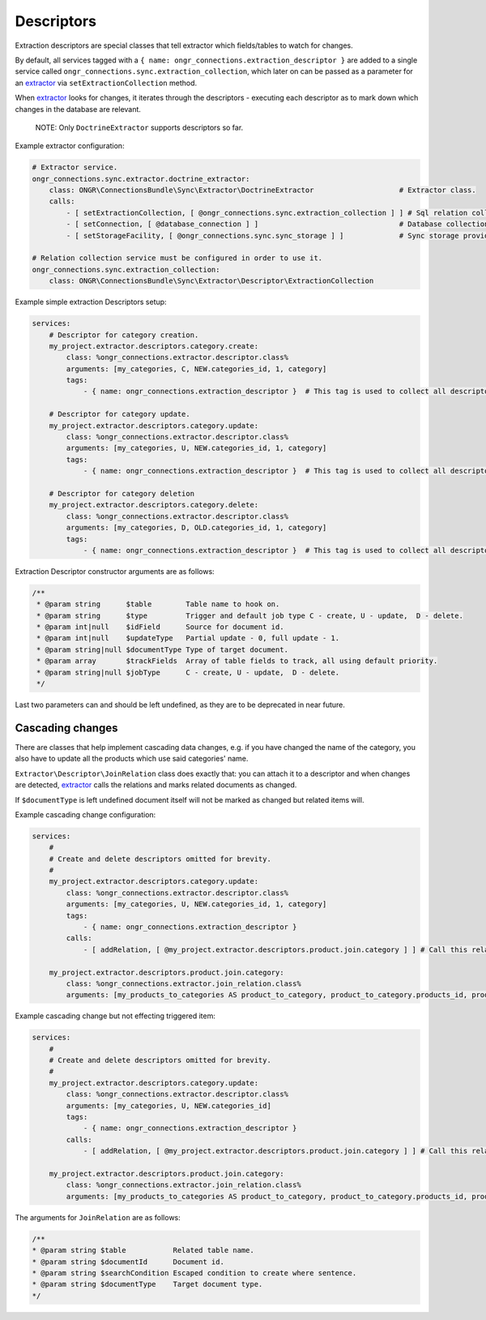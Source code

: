 Descriptors
===========

Extraction descriptors are special classes that tell extractor which fields/tables to watch for changes.

By default, all services tagged with a ``{ name: ongr_connections.extraction_descriptor }`` are added to a single service
called ``ongr_connections.sync.extraction_collection``, which later on can be passed as a parameter for
an `extractor <../extractor/extractor.rst>`_ via ``setExtractionCollection`` method.

When `extractor <../extractor/extractor.rst>`_ looks for changes, it iterates through the descriptors -
executing each descriptor as to mark down which changes in the database are relevant.

    NOTE: Only ``DoctrineExtractor`` supports descriptors so far.

Example extractor configuration:

.. code-block:: yaml

    # Extractor service.
    ongr_connections.sync.extractor.doctrine_extractor:
        class: ONGR\ConnectionsBundle\Sync\Extractor\DoctrineExtractor                    # Extractor class.
        calls:
            - [ setExtractionCollection, [ @ongr_connections.sync.extraction_collection ] ] # Sql relation collection.
            - [ setConnection, [ @database_connection ] ]                                 # Database collection.
            - [ setStorageFacility, [ @ongr_connections.sync.sync_storage ] ]             # Sync storage provider.

    # Relation collection service must be configured in order to use it.
    ongr_connections.sync.extraction_collection:
        class: ONGR\ConnectionsBundle\Sync\Extractor\Descriptor\ExtractionCollection


Example simple extraction Descriptors setup:

.. code-block:: yaml

    services:
        # Descriptor for category creation.
        my_project.extractor.descriptors.category.create:
            class: %ongr_connections.extractor.descriptor.class%
            arguments: [my_categories, C, NEW.categories_id, 1, category]
            tags:
                - { name: ongr_connections.extraction_descriptor }  # This tag is used to collect all descriptors.

        # Descriptor for category update.
        my_project.extractor.descriptors.category.update:
            class: %ongr_connections.extractor.descriptor.class%
            arguments: [my_categories, U, NEW.categories_id, 1, category]
            tags:
                - { name: ongr_connections.extraction_descriptor }  # This tag is used to collect all descriptors.

        # Descriptor for category deletion
        my_project.extractor.descriptors.category.delete:
            class: %ongr_connections.extractor.descriptor.class%
            arguments: [my_categories, D, OLD.categories_id, 1, category]
            tags:
                - { name: ongr_connections.extraction_descriptor }  # This tag is used to collect all descriptors.

..

Extraction Descriptor constructor arguments are as follows:

.. code-block:: php

    /**
     * @param string      $table        Table name to hook on.
     * @param string      $type         Trigger and default job type C - create, U - update,  D - delete.
     * @param int|null    $idField      Source for document id.
     * @param int|null    $updateType   Partial update - 0, full update - 1.
     * @param string|null $documentType Type of target document.
     * @param array       $trackFields  Array of table fields to track, all using default priority.
     * @param string|null $jobType      C - create, U - update,  D - delete.
     */
..

Last two parameters can and should be left undefined, as they are to be deprecated in near future.

Cascading changes
-----------------

There are classes that help implement cascading data changes, e.g. if you have changed the name of the
category, you also have to update all the products which use said categories' name.

``Extractor\Descriptor\JoinRelation`` class does exactly that: you can attach it to a descriptor and when changes are
detected, `extractor <../extractor/extractor.rst>`_ calls the relations and marks related documents as changed.

If ``$documentType`` is left undefined document itself will not be marked as changed but related items will.

Example cascading change configuration:

.. code-block:: yaml

    services:
        #
        # Create and delete descriptors omitted for brevity.
        #
        my_project.extractor.descriptors.category.update:
            class: %ongr_connections.extractor.descriptor.class%
            arguments: [my_categories, U, NEW.categories_id, 1, category]
            tags:
                - { name: ongr_connections.extraction_descriptor }
            calls:
                - [ addRelation, [ @my_project.extractor.descriptors.product.join.category ] ] # Call this relation if category is updated.

        my_project.extractor.descriptors.product.join.category:
            class: %ongr_connections.extractor.join_relation.class%
            arguments: [my_products_to_categories AS product_to_category, product_to_category.products_id, product_to_category.categories_id=NEW.categories_id, product, U, 1]
..

Example cascading change but not effecting triggered item:

.. code-block:: yaml

    services:
        #
        # Create and delete descriptors omitted for brevity.
        #
        my_project.extractor.descriptors.category.update:
            class: %ongr_connections.extractor.descriptor.class%
            arguments: [my_categories, U, NEW.categories_id]
            tags:
                - { name: ongr_connections.extraction_descriptor }
            calls:
                - [ addRelation, [ @my_project.extractor.descriptors.product.join.category ] ] # Call this relation if category is updated.

        my_project.extractor.descriptors.product.join.category:
            class: %ongr_connections.extractor.join_relation.class%
            arguments: [my_products_to_categories AS product_to_category, product_to_category.products_id, product_to_category.categories_id=NEW.categories_id, product, U, 1]
..

The arguments for ``JoinRelation`` are as follows:

.. code-block:: php

     /**
     * @param string $table           Related table name.
     * @param string $documentId      Document id.
     * @param string $searchCondition Escaped condition to create where sentence.
     * @param string $documentType    Target document type.
     */
..
